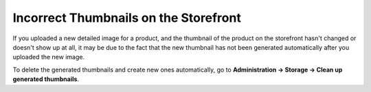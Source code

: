 **************************************
Incorrect Thumbnails on the Storefront
**************************************

If you uploaded a new detailed image for a product, and the thumbnail of the product on the storefront hasn't changed or doesn't show up at all, it may be due to the fact that the new thumbnail has not been generated automatically after you uploaded the new image.

To delete the generated thumbnails and create new ones automatically, go to **Administration → Storage → Clean up generated thumbnails**.
